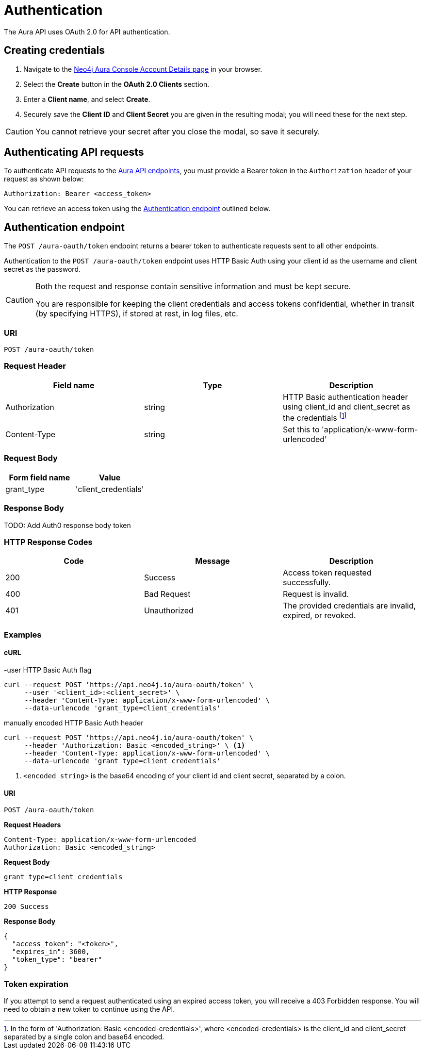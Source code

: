 [[aura-api-authentication]]
= Authentication

The Aura API uses OAuth 2.0 for API authentication.

== Creating credentials

. Navigate to the https://console.neo4j.io/[Neo4j Aura Console Account Details page] in your browser.
. Select the *Create* button in the *OAuth 2.0 Clients* section.
. Enter a *Client name*, and select *Create*.
. Securely save the *Client ID* and *Client Secret* you are given in the resulting modal; you will need these for the next step.

[CAUTION]
====
You cannot retrieve your secret after you close the modal, so save it securely.
====

== Authenticating API requests

To authenticate API requests to the link:{neo4j-docs-base-uri}/aura/api/specification/[Aura API endpoints], you must provide a Bearer token in the `Authorization` header of your request as shown below:

`Authorization: Bearer <access_token>`

You can retrieve an access token using the <<#_authentication_endpoint>> outlined below.

== Authentication endpoint

The `POST /aura-oauth/token` endpoint returns a bearer token to authenticate requests sent to all other endpoints.

Authentication to the `POST /aura-oauth/token` endpoint uses HTTP Basic Auth using your client id as the username and client secret as the password.

[CAUTION]
====
Both the request and response contain sensitive information and must be kept secure. 

You are responsible for keeping the client credentials and access tokens confidential, whether in transit (by specifying HTTPS), if stored at rest, in log files, etc.
====

=== URI

`POST /aura-oauth/token`

=== Request Header

[cols="1,1,1"]
|===
|Field name |Type |Description

|Authorization
|string
|HTTP Basic authentication header using client_id and client_secret as the credentials footnote:[In the form of 'Authorization: Basic <encoded-credentials>', where <encoded-credentials> is the client_id and client_secret separated by a single colon and base64 encoded.]

|Content-Type
|string
|Set this to 'application/x-www-form-urlencoded'
|===

=== Request Body

[cols="1,1"]
|===
|Form field name |Value

|grant_type
|'client_credentials'
|===

=== Response Body

TODO: Add Auth0 response body token  

=== HTTP Response Codes

[cols="1,1,1"]
|===
|Code |Message |Description

|200
|Success
|Access token requested successfully.

|400
|Bad Request
|Request is invalid.

|401
|Unauthorized
|The provided credentials are invalid, expired, or revoked.
|===

=== Examples

==== cURL

.-user HTTP Basic Auth flag
[source, shell]
----
curl --request POST 'https://api.neo4j.io/aura-oauth/token' \
     --user '<client_id>:<client_secret>' \
     --header 'Content-Type: application/x-www-form-urlencoded' \
     --data-urlencode 'grant_type=client_credentials'
----

.manually encoded HTTP Basic Auth header
[source, shell]
----
curl --request POST 'https://api.neo4j.io/aura-oauth/token' \
     --header 'Authorization: Basic <encoded_string>' \ <1>
     --header 'Content-Type: application/x-www-form-urlencoded' \
     --data-urlencode 'grant_type=client_credentials'
----
<1> `<encoded_string>` is the base64 encoding of your client id and client secret, separated by a colon.

==== URI

`POST /aura-oauth/token`

*Request Headers*

```
Content-Type: application/x-www-form-urlencoded
Authorization: Basic <encoded_string>
```

*Request Body*

`grant_type=client_credentials`

*HTTP Response*

`200 Success`

*Response Body*

```
{
  "access_token": "<token>",
  "expires_in": 3600,
  "token_type": "bearer"
}
```

=== Token expiration

If you attempt to send a request authenticated using an expired access token, you will receive a 403 Forbidden response. 
You will need to obtain a new token to continue using the API.